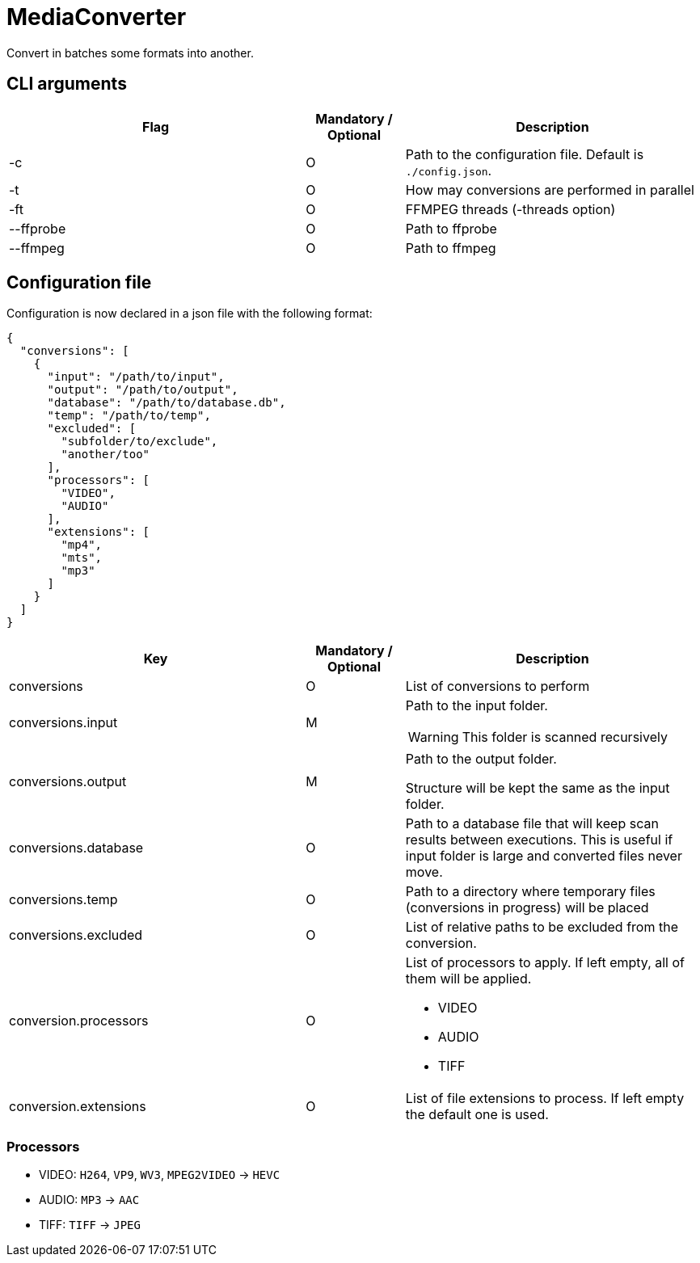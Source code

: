 = MediaConverter

Convert in batches some formats into another.

== CLI arguments

[cols="3,1,3"]
|===
|Flag |Mandatory / Optional |Description

|-c
|O
|Path to the configuration file.
Default is `./config.json`.

|-t
|O
|How may conversions are performed in parallel

|-ft
|O
|FFMPEG threads (-threads option)

|--ffprobe
|O
|Path to ffprobe

|--ffmpeg
|O
|Path to ffmpeg
|===

== Configuration file

Configuration is now declared in a json file with the following format:

[source,json]
----
{
  "conversions": [
    {
      "input": "/path/to/input",
      "output": "/path/to/output",
      "database": "/path/to/database.db",
      "temp": "/path/to/temp",
      "excluded": [
        "subfolder/to/exclude",
        "another/too"
      ],
      "processors": [
        "VIDEO",
        "AUDIO"
      ],
      "extensions": [
        "mp4",
        "mts",
        "mp3"
      ]
    }
  ]
}
----

[cols="3,1,3a"]
|===
|Key |Mandatory / Optional |Description

|conversions
|O
|List of conversions to perform

|conversions.input
|M
|Path to the input folder.

WARNING: This folder is scanned recursively

|conversions.output
|M
|Path to the output folder.

Structure will be kept the same as the input folder.

|conversions.database
|O
|Path to a database file that will keep scan results between executions.
This is useful if input folder is large and converted files never move.

|conversions.temp
|O
|Path to a directory where temporary files (conversions in progress) will be placed

|conversions.excluded
|O
|List of relative paths to be excluded from the conversion.

|conversion.processors
|O
|List of processors to apply.
If left empty, all of them will be applied.

- VIDEO
- AUDIO
- TIFF

|conversion.extensions
|O
|List of file extensions to process.
If left empty the default one is used.
|===

=== Processors

- VIDEO: `H264`, `VP9`, `WV3`, `MPEG2VIDEO` -> `HEVC`
- AUDIO: `MP3` -> `AAC`
- TIFF: `TIFF` -> `JPEG`
